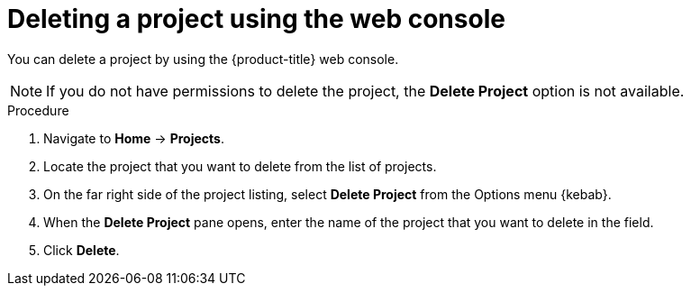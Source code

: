 // Module included in the following assemblies:
//
// * applications/projects/working-with-projects.adoc

[id="deleting-a-project-using-the-web-console_{context}"]
= Deleting a project using the web console

[role="_abstract"]
You can delete a project by using the {product-title} web console.

[NOTE]
====
If you do not have permissions to delete the project, the *Delete Project*
option is not available.
====

.Procedure

. Navigate to *Home* -> *Projects*.

. Locate the project that you want to delete from the list of projects.

. On the far right side of the project listing, select *Delete Project* from the
Options menu {kebab}.

. When the *Delete Project* pane opens, enter the name of the project that
you want to delete in the field.

. Click *Delete*.